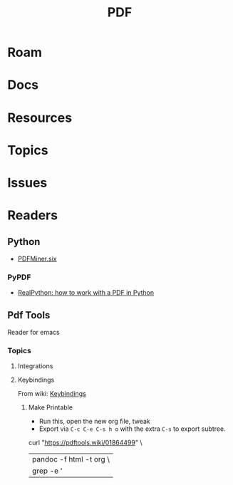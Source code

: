 :PROPERTIES:
:ID:       b301d06c-4321-abcd-4321-7c3d84aaa6fa
:END:
#+TITLE: PDF
#+DESCRIPTION:
#+TAGS:

* Roam

* Docs
* Resources
* Topics
* Issues

* Readers

** Python

+ [[https://github.com/pdfminer/pdfminer.six][PDFMiner.six]]

*** PyPDF

+ [[https://realpython.com/pdf-python/][RealPython: how to work with a PDF in Python]]

** Pdf Tools

Reader for emacs

*** Topics
**** Integrations
**** Keybindings

From wiki: [[https://pdftools.wiki/01864499][Keybindings]]

***** Make Printable

+ Run this, open the new org file, tweak
+ Export via =C-c C-e C-s h o= with the extra =C-s= to export subtree.

#+begin_example sh
# guix shell pandoc
curl "https://pdftools.wiki/01864499" \
    | pandoc -f html -t org  \
    | grep -e '|' >> /data/org/roam/cheatsheets/emacs-pdf-tools.org
#+end_example
